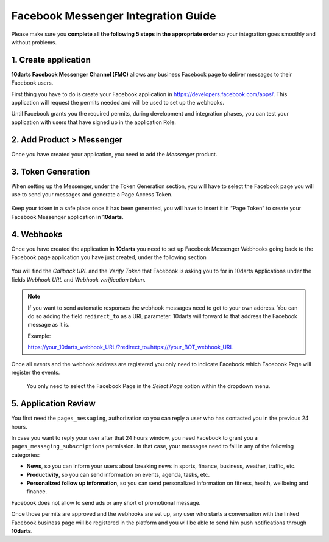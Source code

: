 ====================================
Facebook Messenger Integration Guide
====================================

Please make sure you **complete all the following 5 steps in the appropriate order** so your integration
goes smoothly and without problems.

1. Create application
---------------------

**10darts Facebook Messenger Channel (FMC)** allows any business Facebook page to
deliver messages to their Facebook users.

First thing you have to do is create your Facebook application in `https://developers.facebook.com/apps/ <https://developers.facebook.com/apps/>`_. This application will request the
permits needed and will be used to set up the webhooks.

Until Facebook grants you the required permits, during development and
integration phases, you can test your application with users that have signed up in
the application Role.

2. Add Product > Messenger
--------------------------

Once you have created your application, you need to add the *Messenger*
product.

.. figure:: /_static/images/messenger/add_messenger.png
  :alt: Add Product > Messenger

3. Token Generation
-------------------

When setting up the Messenger, under the Token Generation section, you will
have to select the Facebook page you will use to send your messages and generate
a Page Access Token.

.. figure:: /_static/images/messenger/generate_token.png
  :alt: Generate token

Keep your token in a safe place once it has been generated, you will have to insert it in “Page Token” to create your Facebook Messenger application in **10darts**.

.. figure:: /_static/images/messenger/app.png
  :alt: App

4. Webhooks
-----------

Once you have created the application in **10darts** you need to set up
Facebook Messenger Webhooks going back to the Facebook page application
you have just created, under the following section

.. figure:: /_static/images/messenger/webhook.png
  :alt: Webhooks

You will find the *Callback URL* and the *Verify Token* that Facebook is asking you to
for in 10darts Applications under the fields *Webhook URL* and *Webhook verification token*.

.. note::

    If you want to send automatic responses the webhook messages need to get
    to your own address. You can do so adding the field ``redirect_to`` as a URL
    parameter. 10darts will forward to that address the Facebook
    message as it is.

    Example:

    https://your_10darts_webhook_URL/?redirect_to=https:///your_BOT_webhook_URL



Once all events and the webhook address are registered you only need to
indicate Facebook which Facebook Page will register the events.


.. figure:: /_static/images/messenger/page.png
  :alt: Page

  You only need to select the Facebook Page in the *Select Page* option within
  the dropdown menu.

5. Application Review
---------------------

You first need the ``pages_messaging``, authorization so you can reply a
user who has contacted you in the previous 24 hours.

In case you want to reply your user after that 24 hours window, you need
Facebook to grant you a ``pages_messaging_subscriptions`` permission. In that
case, your messages need to fall in any of the following categories:

- **News**, so you can inform your users about breaking news in sports, finance, business, weather, traffic, etc.
- **Productivity**, so you can send information on events, agenda, tasks, etc.
- **Personalized follow up information**, so you can send personalized information on fitness, health, wellbeing and finance.

Facebook does not allow to send ads or any short of promotional message.

Once those permits are approved and the webhooks are set up, any user who starts a conversation with the linked Facebook business page will be registered in the platform and you will be able to send him push notifications through **10darts**.
